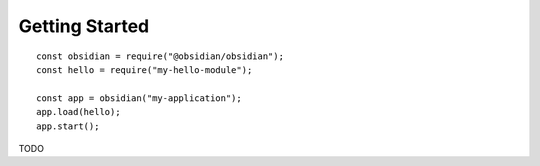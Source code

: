 Getting Started
===============

::

    const obsidian = require("@obsidian/obsidian");
    const hello = require("my-hello-module");

    const app = obsidian("my-application");
    app.load(hello);
    app.start();

TODO
